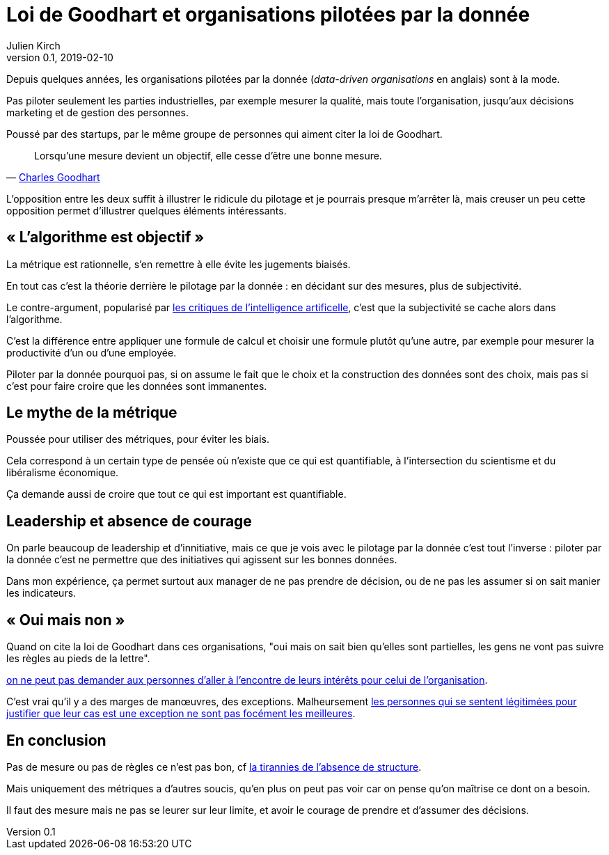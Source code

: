 = Loi de Goodhart et organisations pilotées par la donnée
Julien Kirch
v0.1, 2019-02-10
:article_lang: fr

Depuis quelques années, les organisations pilotées par la donnée (_data-driven organisations_ en anglais) sont à la mode.

Pas piloter seulement les parties industrielles, par exemple mesurer la qualité, mais toute l'organisation, jusqu'aux décisions marketing et de gestion des personnes.

Poussé par des startups, par le même groupe de personnes qui aiment citer la loi de Goodhart.

[quote,'link:https://fr.wikipedia.org/wiki/Loi_de_Goodhart[Charles Goodhart]']
____
Lorsqu'une mesure devient un objectif, elle cesse d'être une bonne mesure.
____

L'opposition entre les deux suffit à illustrer le ridicule du pilotage et je pourrais presque m'arrêter là, mais creuser un peu cette opposition permet d'illustrer quelques éléments intéressants.

== « L'algorithme est objectif »

La métrique est rationnelle, s'en remettre à elle évite les jugements biaisés.

En tout cas c'est la théorie derrière le pilotage par la donnée : en décidant sur des mesures, plus de subjectivité.

Le contre-argument, popularisé par link:https://www.mathwashing.com[les critiques de l'intelligence artificelle], c'est que la subjectivité se cache alors dans l'algorithme.

C'est la différence entre appliquer une formule de calcul et choisir une formule plutôt qu'une autre, par exemple pour mesurer la productivité d'un ou d'une employée.

Piloter par la donnée pourquoi pas, si on assume le fait que le choix et la construction des données sont des choix, mais pas si c'est pour faire croire que les données sont immanentes.

== Le mythe de la métrique

Poussée pour utiliser des métriques, pour éviter les biais.

Cela correspond à un certain type de pensée où n'existe que ce qui est quantifiable, à l'intersection du scientisme et du libéralisme économique.

Ça demande aussi de croire que tout ce qui est important est quantifiable.

== Leadership et absence de courage

On parle beaucoup de leadership et d'innitiative, mais ce que je vois avec le pilotage par la donnée c'est tout l'inverse : piloter par la donnée c'est ne permettre que des initiatives qui agissent sur les bonnes données.

Dans mon expérience, ça permet surtout aux manager de ne pas prendre de décision, ou de ne pas les assumer si on sait manier les indicateurs.

== « Oui mais non »

Quand on cite la loi de Goodhart dans ces organisations, "oui mais on sait bien qu'elles sont partielles, les gens ne vont pas suivre les règles au pieds de la lettre".

link:../suivez-l-argent/[on ne peut pas demander aux personnes d'aller à l'encontre de leurs intérêts pour celui de l'organisation].

C'est vrai qu'il y a des marges de manœuvres, des exceptions.
Malheursement link:../legitimite/[les personnes qui se sentent légitimées pour justifier que leur cas est une exception ne sont pas focément les meilleures].

== En conclusion

Pas de mesure ou pas de règles ce n'est pas bon, cf link:https://www.jofreeman.com/joreen/tyranny.htm[la tirannies de l'absence de structure].

Mais uniquement des métriques a d'autres soucis, qu'en plus on peut pas voir car on pense qu'on maîtrise ce dont on a besoin.

Il faut des mesure mais ne pas se leurer sur leur limite, et avoir le courage de prendre et d'assumer des décisions.